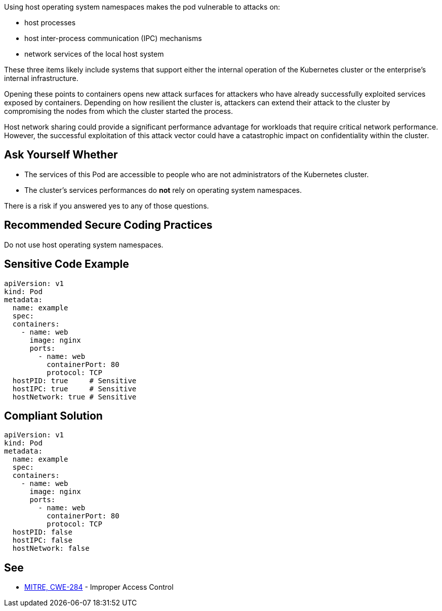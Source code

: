 Using host operating system namespaces makes the pod vulnerable to attacks on:

* host processes
* host inter-process communication (IPC) mechanisms
* network services of the local host system

These three items likely include systems that support either the internal
operation of the Kubernetes cluster or the enterprise's internal
infrastructure.

Opening these points to containers opens new attack surfaces for attackers who
have already successfully exploited services exposed by containers. Depending
on how resilient the cluster is, attackers can extend their attack to the
cluster by compromising the nodes from which the cluster started the process.

Host network sharing could provide a significant performance advantage for
workloads that require critical network performance. However, the successful
exploitation of this attack vector could have a catastrophic impact on
confidentiality within the cluster.

== Ask Yourself Whether

* The services of this Pod are accessible to people who are not administrators of the Kubernetes cluster.
* The cluster's services performances do *not* rely on operating system namespaces.

There is a risk if you answered yes to any of those questions.

== Recommended Secure Coding Practices

Do not use host operating system namespaces.

== Sensitive Code Example

[source,yaml]
----
apiVersion: v1
kind: Pod
metadata:
  name: example
  spec:
  containers:
    - name: web
      image: nginx
      ports:
        - name: web
          containerPort: 80
          protocol: TCP
  hostPID: true     # Sensitive
  hostIPC: true     # Sensitive
  hostNetwork: true # Sensitive
----

== Compliant Solution

[source,yaml]
----
apiVersion: v1
kind: Pod
metadata:
  name: example
  spec:
  containers:
    - name: web
      image: nginx
      ports:
        - name: web
          containerPort: 80
          protocol: TCP
  hostPID: false
  hostIPC: false
  hostNetwork: false
----

== See

* https://cwe.mitre.org/data/definitions/284.html[MITRE, CWE-284] - Improper Access Control

ifdef::env-github,rspecator-view[]

'''
== Implementation Specification
(visible only on this page)

=== Message

Make sure it is safe to use host operating system namespaces here.

=== Highlighting

Highlight `host___: true`.

endif::env-github,rspecator-view[]


